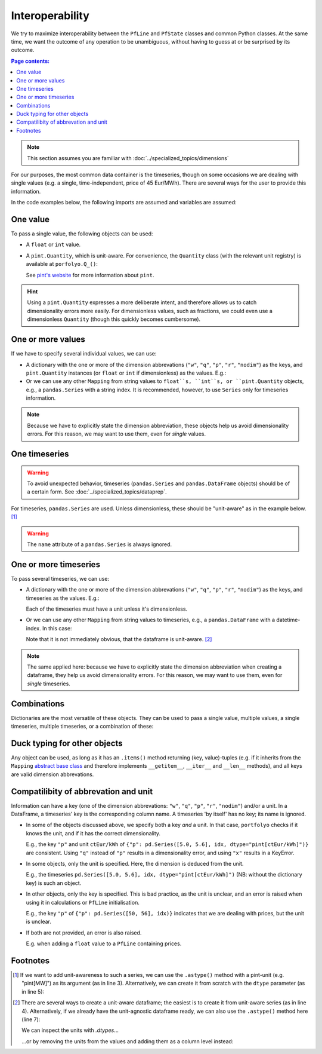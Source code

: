 ================
Interoperability
================

We try to maximize interoperability between the ``PfLine`` and ``PfState`` classes and common Python classes. At the same time, we want the outcome of any operation to be unambiguous, without having to guess at or be surprised by its outcome.

.. contents:: Page contents:
   :depth: 2
   :local:


.. note:: This section assumes you are familiar with :doc:`../specialized_topics/dimensions`

For our purposes, the most common data container is the timeseries, though on some occasions we are dealing with single values (e.g. a single, time-independent, price of 45 Eur/MWh). There are several ways for the user to provide this information.

In the code examples below, the following imports are assumed and variables are assumed:

.. exec_code::
   
   import portfolyo as pf
   import pandas as pd
   idx = pd.date_range("2023", freq="YS", periods=2)

---------
One value
---------

To pass a single value, the following objects can be used:

* A ``float`` or ``int`` value.

* A ``pint.Quantity``, which is unit-aware. For convenience, the ``Quantity`` class (with the relevant unit registry) is available at ``porfolyo.Q_()``:

  .. exec_code::
      
     # --- hide: start ---
     import portfolyo as pf
     print(repr(pf.Q_(50.0, "Eur/MWh")))
     # --- hide: stop ---
     pf.Q_(50.0, "Eur/MWh")

  See `pint's website <https://pint.readthedocs.io>`_ for more information about ``pint``.

.. hint:: Using a ``pint.Quantity`` expresses a more deliberate intent, and therefore allows us to catch dimensionality errors more easily. For dimensionless values, such as fractions, we could even use a dimensionless ``Quantity`` (though this quickly becomes cumbersome).

------------------
One or more values
------------------

If we have to specify several individual values, we can use:

* A dictionary with the one or more of the dimension abbrevations (``"w"``, ``"q"``, ``"p"``, ``"r"``, ``"nodim"``) as the keys, and ``pint.Quantity`` instances (or ``float`` or ``int`` if dimensionless) as the values. E.g.:

  .. exec_code::
     
     # --- hide: start ---
     import portfolyo as pf
     import pandas as pd
     # --- hide: stop ---
     {"p": pf.Q_(50.0, 'Eur/MWh'), "w": pf.Q_(120, 'MW')}
     # --- hide: start ---
     print(repr({"p": pf.Q_(50.0, 'Eur/MWh'), "w": pf.Q_(120.0, 'MW')}))

* Or we can use any other ``Mapping`` from string values to ``float``s, ``int``s, or ``pint.Quantity`` objects, e.g., a ``pandas.Series`` with a string index. It is recommended, however, to use ``Series`` only for timeseries information.

.. note:: Because we have to explicitly state the dimension abbreviation, these objects help us avoid dimensionality errors. For this reason, we may want to use them, even for *single* values.
  
.. _singletimeseries:

--------------
One timeseries
--------------

.. warning:: To avoid unexpected behavior, timeseries (``pandas.Series`` and ``pandas.DataFrame`` objects) should be of a certain form. See :doc:`../specialized_topics/dataprep`.

For timeseries, ``pandas.Series`` are used. Unless dimensionless, these should be "unit-aware" as in the example below. [#ts]_

.. exec_code::
   
   # --- hide: start ---
   import portfolyo as pf 
   import pandas as pd
   idx = pd.date_range("2023", freq="YS", periods=2)
   # --- hide: stop ---
   tseries = pd.Series([50, 56.0], idx, dtype="pint[Eur/MWh]")  # unit-aware
   # --- hide: start ---
   print(repr(tseries))

.. warning:: The ``name`` attribute of a ``pandas.Series`` is always ignored.

----------------------
One or more timeseries
----------------------

To pass several timeseries, we can use:

* A dictionary with the one or more of the dimension abbrevations (``"w"``, ``"q"``, ``"p"``, ``"r"``, ``"nodim"``) as the keys, and timeseries as the values. E.g.:

  .. exec_code::

     # --- hide: start ---
     import portfolyo as pf 
     import pandas as pd
     idx = pd.date_range("2023", freq="YS", periods=2)
     # --- hide: stop ---
     dict_of_tseries = {"p": pd.Series([50, 56], idx, dtype="pint[Eur/MWh]"), "w": pd.Series([120, 125], idx, dtype="pint[MW]")}
     dict_of_tseries
     # --- hide: start ---
     print(repr(dict_of_tseries))
    
  Each of the timeseries must have a unit unless it's dimensionless.

* Or we can use any other ``Mapping`` from string values to timeseries, e.g., a ``pandas.DataFrame`` with a datetime-index. In this case:

  .. exec_code::
    
     # --- hide: start ---
     import portfolyo as pf 
     import pandas as pd
     idx = pd.date_range("2023", freq="YS", periods=2)
     # --- hide: stop ---
     dict_of_tseries = {"p": pd.Series([50, 56], idx, dtype="pint[Eur/MWh]"), "w": pd.Series([120, 125], idx, dtype="pint[MW]")}
     df = pd.DataFrame(dict_of_tseries) 
     df
     # --- hide: start ---
     print(repr(df))

  Note that it is not immediately obvious, that the dataframe is unit-aware. [#df]_ 


.. note:: The same applied here: because we have to explicitly state the dimension abbreviation when creating a dataframe, they help us avoid dimensionality errors. For this reason, we may want to use them, even for *single* timeseries.
  
------------
Combinations
------------

Dictionaries are the most versatile of these objects. They can be used to pass a single value, multiple values, a single timeseries, multiple timeseries, or a combination of these:

.. exec_code::
    
   # --- hide: start ---
   import portfolyo as pf 
   import pandas as pd
   idx = pd.date_range("2023", freq="YS", periods=2)
   # --- hide: stop ---
   d1 = {"p": pf.Q_(50, "Eur/MWh")}
   d2 = {"p": pf.Q_(50, "Eur/MWh"), "w": pf.Q_(120, "MW")}
   d3 = {"p": pd.Series([50, 56], idx, dtype="pint[Eur/MWh]")}
   d4 = {"p": pd.Series([50, 56], idx, dtype="pint[Eur/MWh]"), "w": pd.Series([120, 125], idx, dtype="pint[MW]")}
   d5 = {"p": pd.Series([50, 56], idx, dtype="pint[Eur/MWh]"), "w": pf.Q_(120, "MW")}
    

.. _ducktyping:

-----------------------------
Duck typing for other objects
-----------------------------

Any object can be used, as long as it has an ``.items()`` method returning (key, value)-tuples (e.g. if it inherits from the ``Mapping`` `abstract base class <https://docs.python.org/3/library/collections.abc.html#collections.abc.Mapping>`_ and therefore implements ``__getitem__``, ``__iter__`` and ``__len__`` methods), and all keys are valid dimension abbrevations.

.. _nameunitcompatibility:

-------------------------------------
Compatilibity of abbrevation and unit
-------------------------------------

Information can have a key (one of the dimension abbrevations: ``"w"``, ``"q"``, ``"p"``, ``"r"``, ``"nodim"``) and/or a unit. In a DataFrame, a timeseries' key is the corresponding column name. A timeseries 'by itself' has no key; its name is ignored.

* In some of the objects discussed above, we specify both a key *and* a unit. In that case, ``portfolyo`` checks if it knows the unit, and if it has the correct dimensionality.

  E.g., the key ``"p"`` and unit ``ctEur/kWh`` of ``{"p": pd.Series([5.0, 5.6], idx, dtype="pint[ctEur/kWh]")}`` are consistent. Using ``"q"`` instead of ``"p"`` results in a dimensionality error, and using ``"x"`` results in a KeyError.

* In some objects, only the unit is specified. Here, the dimension is deduced from the unit.

  E.g., the timeseries ``pd.Series([5.0, 5.6], idx, dtype="pint[ctEur/kWh]")`` (NB: without the dictionary key) is such an object.

* In other objects, only the key is specified. This is bad practice, as the unit is unclear, and an error is raised when using it in calculations or ``PfLine`` initialisation.

  E.g., the key ``"p"`` of ``{"p": pd.Series([50, 56], idx)}`` indicates that we are dealing with prices, but the unit is unclear.

* If both are not provided, an error is also raised.

  E.g. when adding a ``float`` value to a ``PfLine`` containing prices.


---------
Footnotes
---------

.. [#ts]
    
   If we want to add unit-awareness to such a series, we can use the ``.astype()`` method with a pint-unit (e.g. "pint[MW]") as its argument (as in line 3). Alternatively, we can create it from scratch with the ``dtype`` parameter (as in line 5):

   .. code-block:: python 
       :emphasize-lines: 3,4

       >>> idx = pandas.date_range("2023", freq="YS", periods=2)
       >>> s_agn = pandas.Series([50, 56], idx)  # unit-agnostic
       >>> s1 = s_agn.astype("pint[Eur/MWh]")  # unit-aware

       >>> s2 = pandas.Series([50, 56], idx, dtype="pint[Eur/MWh]")  # same as s1

       >>> s1
       2023-01-01    50.0
       2024-01-01    56.0
       Freq: AS-JAN, dtype: pint[Eur/MWh]

.. [#df]

   There are several ways to create a unit-aware dataframe; the easiest is to create it from unit-aware series (as in line 4). Alternatively, if we already have the unit-agnostic dataframe ready, we can also use the ``.astype()`` method here (line 7):

   .. code-block:: python
      :emphasize-lines: 4, 7

      >>> idx = pandas.date_range("2023", freq="YS", periods=2)
      >>> s_price = pandas.Series([50, 56], idx, dtype="pint[Eur/MWh]")
      >>> s_volume = pandas.Series([120, 125], idx, dtype="pint[MW]")
      >>> df1 = pandas.DataFrame({"p": s_price, "w": s_volume})

      >>> df_agn = pd.DataFrame({"p": [50, 56], 'w': [120, 125]}, idx) # unit-agnostic
      >>> df2 = df_agn.astype({'p': 'pint[Eur/MWh]', 'w': 'pint[MW]'}) # same as df1

   We can inspect the units with `.dtypes`... 

   .. exec_code::

      # --- hide: start ---
      import portfolyo as pf 
      import pandas as pd
      idx = pd.date_range("2023", freq="AS", periods=2)
      s_price = pd.Series([50, 56], idx, dtype="pint[Eur/MWh]")
      s_volume = pd.Series([120, 125], idx, dtype="pint[MW]")
      df1 = pd.DataFrame({"p": s_price, "w": s_volume})
      # --- hide: stop ---
      df1.dtypes
      # --- hide: start ---
      print(repr(df1.dtypes))

   ...or by removing the units from the values and adding them as a column level instead: 

   .. exec_code::
  
      # --- hide: start ---
      import portfolyo as pf 
      import pandas as pd
      idx = pd.date_range("2023", freq="AS", periods=2)
      s_price = pd.Series([50, 56], idx, dtype="pint[Eur/MWh]")
      s_volume = pd.Series([120, 125], idx, dtype="pint[MW]")
      df1 = pd.DataFrame({"p": s_price, "w": s_volume})
      # --- hide: stop ---
      df1.pint.dequantify()
      # --- hide: start ---
      print(repr(df1.pint.dequantify()))
